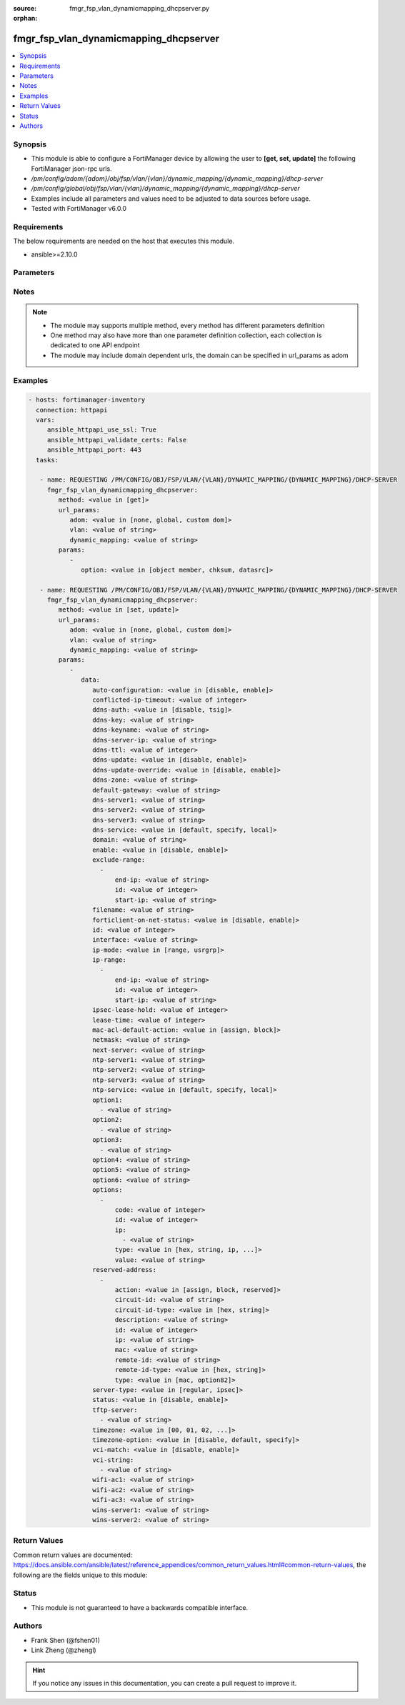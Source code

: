 :source: fmgr_fsp_vlan_dynamicmapping_dhcpserver.py

:orphan:

.. _fmgr_fsp_vlan_dynamicmapping_dhcpserver:

fmgr_fsp_vlan_dynamicmapping_dhcpserver
+++++++++++++++++++++++++++++++++++++++

.. versionadded:: 2.10

.. contents::
   :local:
   :depth: 1


Synopsis
--------

- This module is able to configure a FortiManager device by allowing the user to **[get, set, update]** the following FortiManager json-rpc urls.
- `/pm/config/adom/{adom}/obj/fsp/vlan/{vlan}/dynamic_mapping/{dynamic_mapping}/dhcp-server`
- `/pm/config/global/obj/fsp/vlan/{vlan}/dynamic_mapping/{dynamic_mapping}/dhcp-server`
- Examples include all parameters and values need to be adjusted to data sources before usage.
- Tested with FortiManager v6.0.0


Requirements
------------
The below requirements are needed on the host that executes this module.

- ansible>=2.10.0



Parameters
----------

.. raw:: html

 <ul>
 <li><span class="li-head">url_params</span> - parameters in url path <span class="li-normal">type: dict</span> <span class="li-required">required: true</span></li>
 <ul class="ul-self">
 <li><span class="li-head">adom</span> - the domain prefix <span class="li-normal">type: str</span> <span class="li-normal"> choices: none, global, custom dom</span></li>
 <li><span class="li-head">vlan</span> - the object name <span class="li-normal">type: str</span> </li>
 <li><span class="li-head">dynamic_mapping</span> - the object name <span class="li-normal">type: str</span> </li>
 </ul>
 <li><span class="li-head">parameters for method: [get]</span> - </li>
 <ul class="ul-self">
 <li><span class="li-head">option</span> - Set fetch option for the request. <span class="li-normal">type: str</span>  <span class="li-normal">choices: [object member, chksum, datasrc]</span> </li>
 </ul>
 <li><span class="li-head">parameters for method: [set, update]</span> - </li>
 <ul class="ul-self">
 <li><span class="li-head">data</span> - No description for the parameter <span class="li-normal">type: dict</span> <ul class="ul-self">
 <li><span class="li-head">auto-configuration</span> - No description for the parameter <span class="li-normal">type: str</span>  <span class="li-normal">choices: [disable, enable]</span> </li>
 <li><span class="li-head">conflicted-ip-timeout</span> - No description for the parameter <span class="li-normal">type: int</span> </li>
 <li><span class="li-head">ddns-auth</span> - No description for the parameter <span class="li-normal">type: str</span>  <span class="li-normal">choices: [disable, tsig]</span> </li>
 <li><span class="li-head">ddns-key</span> - No description for the parameter <span class="li-normal">type: str</span> </li>
 <li><span class="li-head">ddns-keyname</span> - No description for the parameter <span class="li-normal">type: str</span> </li>
 <li><span class="li-head">ddns-server-ip</span> - No description for the parameter <span class="li-normal">type: str</span> </li>
 <li><span class="li-head">ddns-ttl</span> - No description for the parameter <span class="li-normal">type: int</span> </li>
 <li><span class="li-head">ddns-update</span> - No description for the parameter <span class="li-normal">type: str</span>  <span class="li-normal">choices: [disable, enable]</span> </li>
 <li><span class="li-head">ddns-update-override</span> - No description for the parameter <span class="li-normal">type: str</span>  <span class="li-normal">choices: [disable, enable]</span> </li>
 <li><span class="li-head">ddns-zone</span> - No description for the parameter <span class="li-normal">type: str</span> </li>
 <li><span class="li-head">default-gateway</span> - No description for the parameter <span class="li-normal">type: str</span> </li>
 <li><span class="li-head">dns-server1</span> - No description for the parameter <span class="li-normal">type: str</span> </li>
 <li><span class="li-head">dns-server2</span> - No description for the parameter <span class="li-normal">type: str</span> </li>
 <li><span class="li-head">dns-server3</span> - No description for the parameter <span class="li-normal">type: str</span> </li>
 <li><span class="li-head">dns-service</span> - No description for the parameter <span class="li-normal">type: str</span>  <span class="li-normal">choices: [default, specify, local]</span> </li>
 <li><span class="li-head">domain</span> - No description for the parameter <span class="li-normal">type: str</span> </li>
 <li><span class="li-head">enable</span> - No description for the parameter <span class="li-normal">type: str</span>  <span class="li-normal">choices: [disable, enable]</span> </li>
 <li><span class="li-head">exclude-range</span> - No description for the parameter <span class="li-normal">type: array</span> <ul class="ul-self">
 <li><span class="li-head">end-ip</span> - No description for the parameter <span class="li-normal">type: str</span> </li>
 <li><span class="li-head">id</span> - No description for the parameter <span class="li-normal">type: int</span> </li>
 <li><span class="li-head">start-ip</span> - No description for the parameter <span class="li-normal">type: str</span> </li>
 </ul>
 <li><span class="li-head">filename</span> - No description for the parameter <span class="li-normal">type: str</span> </li>
 <li><span class="li-head">forticlient-on-net-status</span> - No description for the parameter <span class="li-normal">type: str</span>  <span class="li-normal">choices: [disable, enable]</span> </li>
 <li><span class="li-head">id</span> - No description for the parameter <span class="li-normal">type: int</span> </li>
 <li><span class="li-head">interface</span> - No description for the parameter <span class="li-normal">type: str</span> </li>
 <li><span class="li-head">ip-mode</span> - No description for the parameter <span class="li-normal">type: str</span>  <span class="li-normal">choices: [range, usrgrp]</span> </li>
 <li><span class="li-head">ip-range</span> - No description for the parameter <span class="li-normal">type: array</span> <ul class="ul-self">
 <li><span class="li-head">end-ip</span> - No description for the parameter <span class="li-normal">type: str</span> </li>
 <li><span class="li-head">id</span> - No description for the parameter <span class="li-normal">type: int</span> </li>
 <li><span class="li-head">start-ip</span> - No description for the parameter <span class="li-normal">type: str</span> </li>
 </ul>
 <li><span class="li-head">ipsec-lease-hold</span> - No description for the parameter <span class="li-normal">type: int</span> </li>
 <li><span class="li-head">lease-time</span> - No description for the parameter <span class="li-normal">type: int</span> </li>
 <li><span class="li-head">mac-acl-default-action</span> - No description for the parameter <span class="li-normal">type: str</span>  <span class="li-normal">choices: [assign, block]</span> </li>
 <li><span class="li-head">netmask</span> - No description for the parameter <span class="li-normal">type: str</span> </li>
 <li><span class="li-head">next-server</span> - No description for the parameter <span class="li-normal">type: str</span> </li>
 <li><span class="li-head">ntp-server1</span> - No description for the parameter <span class="li-normal">type: str</span> </li>
 <li><span class="li-head">ntp-server2</span> - No description for the parameter <span class="li-normal">type: str</span> </li>
 <li><span class="li-head">ntp-server3</span> - No description for the parameter <span class="li-normal">type: str</span> </li>
 <li><span class="li-head">ntp-service</span> - No description for the parameter <span class="li-normal">type: str</span>  <span class="li-normal">choices: [default, specify, local]</span> </li>
 <li><span class="li-head">option1</span> - No description for the parameter <span class="li-normal">type: array</span> <ul class="ul-self">
 <li><span class="li-head">{no-name}</span> - No description for the parameter <span class="li-normal">type: str</span> </li>
 </ul>
 <li><span class="li-head">option2</span> - No description for the parameter <span class="li-normal">type: array</span> <ul class="ul-self">
 <li><span class="li-head">{no-name}</span> - No description for the parameter <span class="li-normal">type: str</span> </li>
 </ul>
 <li><span class="li-head">option3</span> - No description for the parameter <span class="li-normal">type: array</span> <ul class="ul-self">
 <li><span class="li-head">{no-name}</span> - No description for the parameter <span class="li-normal">type: str</span> </li>
 </ul>
 <li><span class="li-head">option4</span> - No description for the parameter <span class="li-normal">type: str</span> </li>
 <li><span class="li-head">option5</span> - No description for the parameter <span class="li-normal">type: str</span> </li>
 <li><span class="li-head">option6</span> - No description for the parameter <span class="li-normal">type: str</span> </li>
 <li><span class="li-head">options</span> - No description for the parameter <span class="li-normal">type: array</span> <ul class="ul-self">
 <li><span class="li-head">code</span> - No description for the parameter <span class="li-normal">type: int</span> </li>
 <li><span class="li-head">id</span> - No description for the parameter <span class="li-normal">type: int</span> </li>
 <li><span class="li-head">ip</span> - No description for the parameter <span class="li-normal">type: array</span> <ul class="ul-self">
 <li><span class="li-head">{no-name}</span> - No description for the parameter <span class="li-normal">type: str</span> </li>
 </ul>
 <li><span class="li-head">type</span> - No description for the parameter <span class="li-normal">type: str</span>  <span class="li-normal">choices: [hex, string, ip, fqdn]</span> </li>
 <li><span class="li-head">value</span> - No description for the parameter <span class="li-normal">type: str</span> </li>
 </ul>
 <li><span class="li-head">reserved-address</span> - No description for the parameter <span class="li-normal">type: array</span> <ul class="ul-self">
 <li><span class="li-head">action</span> - No description for the parameter <span class="li-normal">type: str</span>  <span class="li-normal">choices: [assign, block, reserved]</span> </li>
 <li><span class="li-head">circuit-id</span> - No description for the parameter <span class="li-normal">type: str</span> </li>
 <li><span class="li-head">circuit-id-type</span> - No description for the parameter <span class="li-normal">type: str</span>  <span class="li-normal">choices: [hex, string]</span> </li>
 <li><span class="li-head">description</span> - No description for the parameter <span class="li-normal">type: str</span> </li>
 <li><span class="li-head">id</span> - No description for the parameter <span class="li-normal">type: int</span> </li>
 <li><span class="li-head">ip</span> - No description for the parameter <span class="li-normal">type: str</span> </li>
 <li><span class="li-head">mac</span> - No description for the parameter <span class="li-normal">type: str</span> </li>
 <li><span class="li-head">remote-id</span> - No description for the parameter <span class="li-normal">type: str</span> </li>
 <li><span class="li-head">remote-id-type</span> - No description for the parameter <span class="li-normal">type: str</span>  <span class="li-normal">choices: [hex, string]</span> </li>
 <li><span class="li-head">type</span> - No description for the parameter <span class="li-normal">type: str</span>  <span class="li-normal">choices: [mac, option82]</span> </li>
 </ul>
 <li><span class="li-head">server-type</span> - No description for the parameter <span class="li-normal">type: str</span>  <span class="li-normal">choices: [regular, ipsec]</span> </li>
 <li><span class="li-head">status</span> - No description for the parameter <span class="li-normal">type: str</span>  <span class="li-normal">choices: [disable, enable]</span> </li>
 <li><span class="li-head">tftp-server</span> - No description for the parameter <span class="li-normal">type: array</span> <ul class="ul-self">
 <li><span class="li-head">{no-name}</span> - No description for the parameter <span class="li-normal">type: str</span> </li>
 </ul>
 <li><span class="li-head">timezone</span> - No description for the parameter <span class="li-normal">type: str</span>  <span class="li-normal">choices: [00, 01, 02, 03, 04, 05, 06, 07, 08, 09, 10, 11, 12, 13, 14, 15, 16, 17, 18, 19, 20, 21, 22, 23, 24, 25, 26, 27, 28, 29, 30, 31, 32, 33, 34, 35, 36, 37, 38, 39, 40, 41, 42, 43, 44, 45, 46, 47, 48, 49, 50, 51, 52, 53, 54, 55, 56, 57, 58, 59, 60, 61, 62, 63, 64, 65, 66, 67, 68, 69, 70, 71, 72, 73, 74, 75, 76, 77, 78, 79, 80, 81, 82, 83, 84, 85, 86, 87]</span> </li>
 <li><span class="li-head">timezone-option</span> - No description for the parameter <span class="li-normal">type: str</span>  <span class="li-normal">choices: [disable, default, specify]</span> </li>
 <li><span class="li-head">vci-match</span> - No description for the parameter <span class="li-normal">type: str</span>  <span class="li-normal">choices: [disable, enable]</span> </li>
 <li><span class="li-head">vci-string</span> - No description for the parameter <span class="li-normal">type: array</span> <ul class="ul-self">
 <li><span class="li-head">{no-name}</span> - No description for the parameter <span class="li-normal">type: str</span> </li>
 </ul>
 <li><span class="li-head">wifi-ac1</span> - No description for the parameter <span class="li-normal">type: str</span> </li>
 <li><span class="li-head">wifi-ac2</span> - No description for the parameter <span class="li-normal">type: str</span> </li>
 <li><span class="li-head">wifi-ac3</span> - No description for the parameter <span class="li-normal">type: str</span> </li>
 <li><span class="li-head">wins-server1</span> - No description for the parameter <span class="li-normal">type: str</span> </li>
 <li><span class="li-head">wins-server2</span> - No description for the parameter <span class="li-normal">type: str</span> </li>
 </ul>
 </ul>
 </ul>






Notes
-----
.. note::

   - The module may supports multiple method, every method has different parameters definition

   - One method may also have more than one parameter definition collection, each collection is dedicated to one API endpoint

   - The module may include domain dependent urls, the domain can be specified in url_params as adom

Examples
--------

.. code-block:: yaml+jinja

 - hosts: fortimanager-inventory
   connection: httpapi
   vars:
      ansible_httpapi_use_ssl: True
      ansible_httpapi_validate_certs: False
      ansible_httpapi_port: 443
   tasks:

    - name: REQUESTING /PM/CONFIG/OBJ/FSP/VLAN/{VLAN}/DYNAMIC_MAPPING/{DYNAMIC_MAPPING}/DHCP-SERVER
      fmgr_fsp_vlan_dynamicmapping_dhcpserver:
         method: <value in [get]>
         url_params:
            adom: <value in [none, global, custom dom]>
            vlan: <value of string>
            dynamic_mapping: <value of string>
         params:
            -
               option: <value in [object member, chksum, datasrc]>

    - name: REQUESTING /PM/CONFIG/OBJ/FSP/VLAN/{VLAN}/DYNAMIC_MAPPING/{DYNAMIC_MAPPING}/DHCP-SERVER
      fmgr_fsp_vlan_dynamicmapping_dhcpserver:
         method: <value in [set, update]>
         url_params:
            adom: <value in [none, global, custom dom]>
            vlan: <value of string>
            dynamic_mapping: <value of string>
         params:
            -
               data:
                  auto-configuration: <value in [disable, enable]>
                  conflicted-ip-timeout: <value of integer>
                  ddns-auth: <value in [disable, tsig]>
                  ddns-key: <value of string>
                  ddns-keyname: <value of string>
                  ddns-server-ip: <value of string>
                  ddns-ttl: <value of integer>
                  ddns-update: <value in [disable, enable]>
                  ddns-update-override: <value in [disable, enable]>
                  ddns-zone: <value of string>
                  default-gateway: <value of string>
                  dns-server1: <value of string>
                  dns-server2: <value of string>
                  dns-server3: <value of string>
                  dns-service: <value in [default, specify, local]>
                  domain: <value of string>
                  enable: <value in [disable, enable]>
                  exclude-range:
                    -
                        end-ip: <value of string>
                        id: <value of integer>
                        start-ip: <value of string>
                  filename: <value of string>
                  forticlient-on-net-status: <value in [disable, enable]>
                  id: <value of integer>
                  interface: <value of string>
                  ip-mode: <value in [range, usrgrp]>
                  ip-range:
                    -
                        end-ip: <value of string>
                        id: <value of integer>
                        start-ip: <value of string>
                  ipsec-lease-hold: <value of integer>
                  lease-time: <value of integer>
                  mac-acl-default-action: <value in [assign, block]>
                  netmask: <value of string>
                  next-server: <value of string>
                  ntp-server1: <value of string>
                  ntp-server2: <value of string>
                  ntp-server3: <value of string>
                  ntp-service: <value in [default, specify, local]>
                  option1:
                    - <value of string>
                  option2:
                    - <value of string>
                  option3:
                    - <value of string>
                  option4: <value of string>
                  option5: <value of string>
                  option6: <value of string>
                  options:
                    -
                        code: <value of integer>
                        id: <value of integer>
                        ip:
                          - <value of string>
                        type: <value in [hex, string, ip, ...]>
                        value: <value of string>
                  reserved-address:
                    -
                        action: <value in [assign, block, reserved]>
                        circuit-id: <value of string>
                        circuit-id-type: <value in [hex, string]>
                        description: <value of string>
                        id: <value of integer>
                        ip: <value of string>
                        mac: <value of string>
                        remote-id: <value of string>
                        remote-id-type: <value in [hex, string]>
                        type: <value in [mac, option82]>
                  server-type: <value in [regular, ipsec]>
                  status: <value in [disable, enable]>
                  tftp-server:
                    - <value of string>
                  timezone: <value in [00, 01, 02, ...]>
                  timezone-option: <value in [disable, default, specify]>
                  vci-match: <value in [disable, enable]>
                  vci-string:
                    - <value of string>
                  wifi-ac1: <value of string>
                  wifi-ac2: <value of string>
                  wifi-ac3: <value of string>
                  wins-server1: <value of string>
                  wins-server2: <value of string>



Return Values
-------------


Common return values are documented: https://docs.ansible.com/ansible/latest/reference_appendices/common_return_values.html#common-return-values, the following are the fields unique to this module:


.. raw:: html

 <ul>
 <li><span class="li-return"> return values for method: [get]</span> </li>
 <ul class="ul-self">
 <li><span class="li-return">data</span>
 - No description for the parameter <span class="li-normal">type: dict</span> <ul class="ul-self">
 <li> <span class="li-return"> auto-configuration </span> - No description for the parameter <span class="li-normal">type: str</span>  </li>
 <li> <span class="li-return"> conflicted-ip-timeout </span> - No description for the parameter <span class="li-normal">type: int</span>  </li>
 <li> <span class="li-return"> ddns-auth </span> - No description for the parameter <span class="li-normal">type: str</span>  </li>
 <li> <span class="li-return"> ddns-key </span> - No description for the parameter <span class="li-normal">type: str</span>  </li>
 <li> <span class="li-return"> ddns-keyname </span> - No description for the parameter <span class="li-normal">type: str</span>  </li>
 <li> <span class="li-return"> ddns-server-ip </span> - No description for the parameter <span class="li-normal">type: str</span>  </li>
 <li> <span class="li-return"> ddns-ttl </span> - No description for the parameter <span class="li-normal">type: int</span>  </li>
 <li> <span class="li-return"> ddns-update </span> - No description for the parameter <span class="li-normal">type: str</span>  </li>
 <li> <span class="li-return"> ddns-update-override </span> - No description for the parameter <span class="li-normal">type: str</span>  </li>
 <li> <span class="li-return"> ddns-zone </span> - No description for the parameter <span class="li-normal">type: str</span>  </li>
 <li> <span class="li-return"> default-gateway </span> - No description for the parameter <span class="li-normal">type: str</span>  </li>
 <li> <span class="li-return"> dns-server1 </span> - No description for the parameter <span class="li-normal">type: str</span>  </li>
 <li> <span class="li-return"> dns-server2 </span> - No description for the parameter <span class="li-normal">type: str</span>  </li>
 <li> <span class="li-return"> dns-server3 </span> - No description for the parameter <span class="li-normal">type: str</span>  </li>
 <li> <span class="li-return"> dns-service </span> - No description for the parameter <span class="li-normal">type: str</span>  </li>
 <li> <span class="li-return"> domain </span> - No description for the parameter <span class="li-normal">type: str</span>  </li>
 <li> <span class="li-return"> enable </span> - No description for the parameter <span class="li-normal">type: str</span>  </li>
 <li> <span class="li-return"> exclude-range </span> - No description for the parameter <span class="li-normal">type: array</span> <ul class="ul-self">
 <li> <span class="li-return"> end-ip </span> - No description for the parameter <span class="li-normal">type: str</span>  </li>
 <li> <span class="li-return"> id </span> - No description for the parameter <span class="li-normal">type: int</span>  </li>
 <li> <span class="li-return"> start-ip </span> - No description for the parameter <span class="li-normal">type: str</span>  </li>
 </ul>
 <li> <span class="li-return"> filename </span> - No description for the parameter <span class="li-normal">type: str</span>  </li>
 <li> <span class="li-return"> forticlient-on-net-status </span> - No description for the parameter <span class="li-normal">type: str</span>  </li>
 <li> <span class="li-return"> id </span> - No description for the parameter <span class="li-normal">type: int</span>  </li>
 <li> <span class="li-return"> interface </span> - No description for the parameter <span class="li-normal">type: str</span>  </li>
 <li> <span class="li-return"> ip-mode </span> - No description for the parameter <span class="li-normal">type: str</span>  </li>
 <li> <span class="li-return"> ip-range </span> - No description for the parameter <span class="li-normal">type: array</span> <ul class="ul-self">
 <li> <span class="li-return"> end-ip </span> - No description for the parameter <span class="li-normal">type: str</span>  </li>
 <li> <span class="li-return"> id </span> - No description for the parameter <span class="li-normal">type: int</span>  </li>
 <li> <span class="li-return"> start-ip </span> - No description for the parameter <span class="li-normal">type: str</span>  </li>
 </ul>
 <li> <span class="li-return"> ipsec-lease-hold </span> - No description for the parameter <span class="li-normal">type: int</span>  </li>
 <li> <span class="li-return"> lease-time </span> - No description for the parameter <span class="li-normal">type: int</span>  </li>
 <li> <span class="li-return"> mac-acl-default-action </span> - No description for the parameter <span class="li-normal">type: str</span>  </li>
 <li> <span class="li-return"> netmask </span> - No description for the parameter <span class="li-normal">type: str</span>  </li>
 <li> <span class="li-return"> next-server </span> - No description for the parameter <span class="li-normal">type: str</span>  </li>
 <li> <span class="li-return"> ntp-server1 </span> - No description for the parameter <span class="li-normal">type: str</span>  </li>
 <li> <span class="li-return"> ntp-server2 </span> - No description for the parameter <span class="li-normal">type: str</span>  </li>
 <li> <span class="li-return"> ntp-server3 </span> - No description for the parameter <span class="li-normal">type: str</span>  </li>
 <li> <span class="li-return"> ntp-service </span> - No description for the parameter <span class="li-normal">type: str</span>  </li>
 <li> <span class="li-return"> option1 </span> - No description for the parameter <span class="li-normal">type: array</span> <ul class="ul-self">
 <li><span class="li-return">{no-name}</span> - No description for the parameter <span class="li-normal">type: str</span>  </li>
 </ul>
 <li> <span class="li-return"> option2 </span> - No description for the parameter <span class="li-normal">type: array</span> <ul class="ul-self">
 <li><span class="li-return">{no-name}</span> - No description for the parameter <span class="li-normal">type: str</span>  </li>
 </ul>
 <li> <span class="li-return"> option3 </span> - No description for the parameter <span class="li-normal">type: array</span> <ul class="ul-self">
 <li><span class="li-return">{no-name}</span> - No description for the parameter <span class="li-normal">type: str</span>  </li>
 </ul>
 <li> <span class="li-return"> option4 </span> - No description for the parameter <span class="li-normal">type: str</span>  </li>
 <li> <span class="li-return"> option5 </span> - No description for the parameter <span class="li-normal">type: str</span>  </li>
 <li> <span class="li-return"> option6 </span> - No description for the parameter <span class="li-normal">type: str</span>  </li>
 <li> <span class="li-return"> options </span> - No description for the parameter <span class="li-normal">type: array</span> <ul class="ul-self">
 <li> <span class="li-return"> code </span> - No description for the parameter <span class="li-normal">type: int</span>  </li>
 <li> <span class="li-return"> id </span> - No description for the parameter <span class="li-normal">type: int</span>  </li>
 <li> <span class="li-return"> ip </span> - No description for the parameter <span class="li-normal">type: array</span> <ul class="ul-self">
 <li><span class="li-return">{no-name}</span> - No description for the parameter <span class="li-normal">type: str</span>  </li>
 </ul>
 <li> <span class="li-return"> type </span> - No description for the parameter <span class="li-normal">type: str</span>  </li>
 <li> <span class="li-return"> value </span> - No description for the parameter <span class="li-normal">type: str</span>  </li>
 </ul>
 <li> <span class="li-return"> reserved-address </span> - No description for the parameter <span class="li-normal">type: array</span> <ul class="ul-self">
 <li> <span class="li-return"> action </span> - No description for the parameter <span class="li-normal">type: str</span>  </li>
 <li> <span class="li-return"> circuit-id </span> - No description for the parameter <span class="li-normal">type: str</span>  </li>
 <li> <span class="li-return"> circuit-id-type </span> - No description for the parameter <span class="li-normal">type: str</span>  </li>
 <li> <span class="li-return"> description </span> - No description for the parameter <span class="li-normal">type: str</span>  </li>
 <li> <span class="li-return"> id </span> - No description for the parameter <span class="li-normal">type: int</span>  </li>
 <li> <span class="li-return"> ip </span> - No description for the parameter <span class="li-normal">type: str</span>  </li>
 <li> <span class="li-return"> mac </span> - No description for the parameter <span class="li-normal">type: str</span>  </li>
 <li> <span class="li-return"> remote-id </span> - No description for the parameter <span class="li-normal">type: str</span>  </li>
 <li> <span class="li-return"> remote-id-type </span> - No description for the parameter <span class="li-normal">type: str</span>  </li>
 <li> <span class="li-return"> type </span> - No description for the parameter <span class="li-normal">type: str</span>  </li>
 </ul>
 <li> <span class="li-return"> server-type </span> - No description for the parameter <span class="li-normal">type: str</span>  </li>
 <li> <span class="li-return"> status </span> - No description for the parameter <span class="li-normal">type: str</span>  </li>
 <li> <span class="li-return"> tftp-server </span> - No description for the parameter <span class="li-normal">type: array</span> <ul class="ul-self">
 <li><span class="li-return">{no-name}</span> - No description for the parameter <span class="li-normal">type: str</span>  </li>
 </ul>
 <li> <span class="li-return"> timezone </span> - No description for the parameter <span class="li-normal">type: str</span>  </li>
 <li> <span class="li-return"> timezone-option </span> - No description for the parameter <span class="li-normal">type: str</span>  </li>
 <li> <span class="li-return"> vci-match </span> - No description for the parameter <span class="li-normal">type: str</span>  </li>
 <li> <span class="li-return"> vci-string </span> - No description for the parameter <span class="li-normal">type: array</span> <ul class="ul-self">
 <li><span class="li-return">{no-name}</span> - No description for the parameter <span class="li-normal">type: str</span>  </li>
 </ul>
 <li> <span class="li-return"> wifi-ac1 </span> - No description for the parameter <span class="li-normal">type: str</span>  </li>
 <li> <span class="li-return"> wifi-ac2 </span> - No description for the parameter <span class="li-normal">type: str</span>  </li>
 <li> <span class="li-return"> wifi-ac3 </span> - No description for the parameter <span class="li-normal">type: str</span>  </li>
 <li> <span class="li-return"> wins-server1 </span> - No description for the parameter <span class="li-normal">type: str</span>  </li>
 <li> <span class="li-return"> wins-server2 </span> - No description for the parameter <span class="li-normal">type: str</span>  </li>
 </ul>
 <li><span class="li-return">status</span>
 - No description for the parameter <span class="li-normal">type: dict</span> <ul class="ul-self">
 <li> <span class="li-return"> code </span> - No description for the parameter <span class="li-normal">type: int</span>  </li>
 <li> <span class="li-return"> message </span> - No description for the parameter <span class="li-normal">type: str</span>  </li>
 </ul>
 <li><span class="li-return">url</span>
 - No description for the parameter <span class="li-normal">type: str</span>  <span class="li-normal">example: /pm/config/adom/{adom}/obj/fsp/vlan/{vlan}/dynamic_mapping/{dynamic_mapping}/dhcp-server</span>  </li>
 </ul>
 <li><span class="li-return"> return values for method: [set, update]</span> </li>
 <ul class="ul-self">
 <li><span class="li-return">status</span>
 - No description for the parameter <span class="li-normal">type: dict</span> <ul class="ul-self">
 <li> <span class="li-return"> code </span> - No description for the parameter <span class="li-normal">type: int</span>  </li>
 <li> <span class="li-return"> message </span> - No description for the parameter <span class="li-normal">type: str</span>  </li>
 </ul>
 <li><span class="li-return">url</span>
 - No description for the parameter <span class="li-normal">type: str</span>  <span class="li-normal">example: /pm/config/adom/{adom}/obj/fsp/vlan/{vlan}/dynamic_mapping/{dynamic_mapping}/dhcp-server</span>  </li>
 </ul>
 </ul>





Status
------

- This module is not guaranteed to have a backwards compatible interface.


Authors
-------

- Frank Shen (@fshen01)
- Link Zheng (@zhengl)


.. hint::

    If you notice any issues in this documentation, you can create a pull request to improve it.



